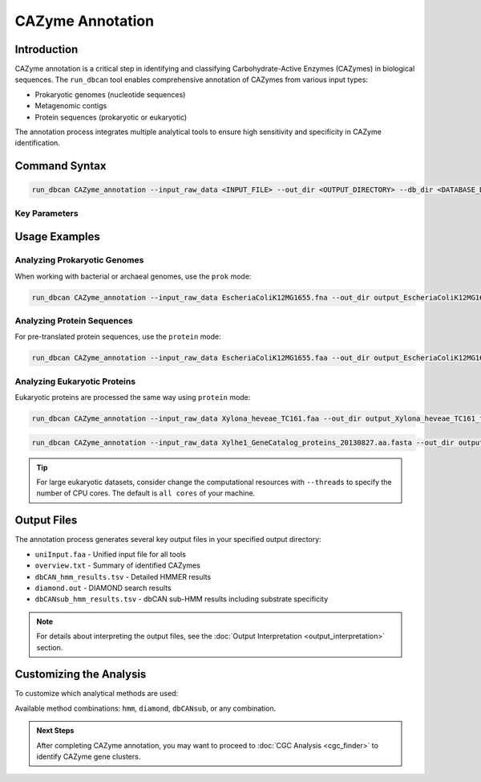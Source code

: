 .. _cazyme-annotation:

CAZyme Annotation
==================

Introduction
-------------

CAZyme annotation is a critical step in identifying and classifying Carbohydrate-Active Enzymes (CAZymes) in biological sequences. The ``run_dbcan`` tool enables comprehensive annotation of CAZymes from various input types:

* Prokaryotic genomes (nucleotide sequences)
* Metagenomic contigs
* Protein sequences (prokaryotic or eukaryotic)

The annotation process integrates multiple analytical tools to ensure high sensitivity and specificity in CAZyme identification.

Command Syntax
----------------

.. code-block:: shell

   run_dbcan CAZyme_annotation --input_raw_data <INPUT_FILE> --out_dir <OUTPUT_DIRECTORY> --db_dir <DATABASE_DIRECTORY> --mode <MODE>

Key Parameters
~~~~~~~~~~~~~

.. list-table::
   :widths: 20 80
   :header-rows: 1

   * - Parameter
     - Description
   * - ``--input_raw_data``
     - Path to input sequence file (FASTA format)
   * - ``--out_dir``
     - Directory for output files
   * - ``--db_dir``
     - Directory containing database files
   * - ``--mode``
     - Analysis mode: ``prok`` (prokaryote), ``meta`` (metagenome), or ``protein`` (protein sequences)
   * - ``--methods``
     - Optional: Specify tools to use (``diamond``, ``hmm``, and/or ``dbCANsub``, default is ``all``)
     - usage: ``--methods diamond --methods hmm --methods dbCANsub`` for multiple methods or just choose one/two.

Usage Examples
---------------

Analyzing Prokaryotic Genomes
~~~~~~~~~~~~~~~~~~~~~~~~~~~~~~

When working with bacterial or archaeal genomes, use the ``prok`` mode:

.. code-block:: shell

   run_dbcan CAZyme_annotation --input_raw_data EscheriaColiK12MG1655.fna --out_dir output_EscheriaColiK12MG1655_fna --db_dir db --mode prok

Analyzing Protein Sequences
~~~~~~~~~~~~~~~~~~~~~~~~~~~~

For pre-translated protein sequences, use the ``protein`` mode:

.. code-block:: shell

   run_dbcan CAZyme_annotation --input_raw_data EscheriaColiK12MG1655.faa --out_dir output_EscheriaColiK12MG1655_faa --db_dir db --mode protein

Analyzing Eukaryotic Proteins
~~~~~~~~~~~~~~~~~~~~~~~~~~~~~~~

Eukaryotic proteins are processed the same way using ``protein`` mode:

.. code-block:: shell

   run_dbcan CAZyme_annotation --input_raw_data Xylona_heveae_TC161.faa --out_dir output_Xylona_heveae_TC161_faa --db_dir db --mode protein

.. code-block:: shell

   run_dbcan CAZyme_annotation --input_raw_data Xylhe1_GeneCatalog_proteins_20130827.aa.fasta --out_dir output_Xylhe1_faa --db_dir db --mode protein

.. tip::

   For large eukaryotic datasets, consider change the computational resources with ``--threads`` to specify the number of CPU cores.
   The default is ``all cores`` of your machine.

Output Files
----------

The annotation process generates several key output files in your specified output directory:

* ``uniInput.faa`` - Unified input file for all tools
* ``overview.txt`` - Summary of identified CAZymes
* ``dbCAN_hmm_results.tsv`` - Detailed HMMER results
* ``diamond.out`` - DIAMOND search results
* ``dbCANsub_hmm_results.tsv`` - dbCAN sub-HMM results including substrate specificity

.. note::

   For details about interpreting the output files, see the :doc:`Output Interpretation <output_interpretation>` section.

Customizing the Analysis
----------------------

To customize which analytical methods are used:

.. code-block:: shell
   :caption: Using specific tools

   run_dbcan CAZyme_annotation --input_raw_data input.fna --out_dir output --db_dir db --mode prok --methods hmm --methods diamond

Available method combinations: ``hmm``, ``diamond``, ``dbCANsub``, or any combination.

.. admonition:: Next Steps

   After completing CAZyme annotation, you may want to proceed to :doc:`CGC Analysis <cgc_finder>` to identify CAZyme gene clusters.

